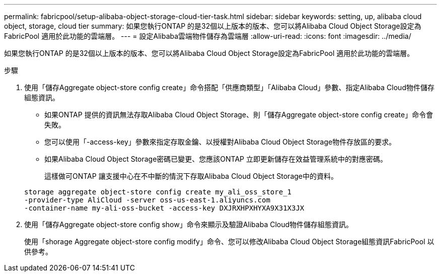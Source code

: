 ---
permalink: fabricpool/setup-alibaba-object-storage-cloud-tier-task.html 
sidebar: sidebar 
keywords: setting, up, alibaba cloud object, storage, cloud tier 
summary: 如果您執行ONTAP 的是32個以上版本的版本、您可以將Alibaba Cloud Object Storage設定為FabricPool 適用於此功能的雲端層。 
---
= 設定Alibaba雲端物件儲存為雲端層
:allow-uri-read: 
:icons: font
:imagesdir: ../media/


[role="lead"]
如果您執行ONTAP 的是32個以上版本的版本、您可以將Alibaba Cloud Object Storage設定為FabricPool 適用於此功能的雲端層。

.步驟
. 使用「儲存Aggregate object-store config create」命令搭配「供應商類型」「Alibaba Cloud」參數、指定Alibaba Cloud物件儲存組態資訊。
+
** 如果ONTAP 提供的資訊無法存取Alibaba Cloud Object Storage、則「儲存Aggregate object-store config create」命令會失敗。
** 您可以使用「-access-key」參數來指定存取金鑰、以授權對Alibaba Cloud Object Storage物件存放區的要求。
** 如果Alibaba Cloud Object Storage密碼已變更、您應該ONTAP 立即更新儲存在效益管理系統中的對應密碼。
+
這樣做可ONTAP 讓支援中心在不中斷的情況下存取Alibaba Cloud Object Storage中的資料。



+
[listing]
----
storage aggregate object-store config create my_ali_oss_store_1
-provider-type AliCloud -server oss-us-east-1.aliyuncs.com
-container-name my-ali-oss-bucket -access-key DXJRXHPXHYXA9X31X3JX
----
. 使用「儲存Aggregate object-store config show」命令來顯示及驗證Alibaba Cloud物件儲存組態資訊。
+
使用「shorage Aggregate object-store config modify」命令、您可以修改Alibaba Cloud Object Storage組態資訊FabricPool 以供參考。


